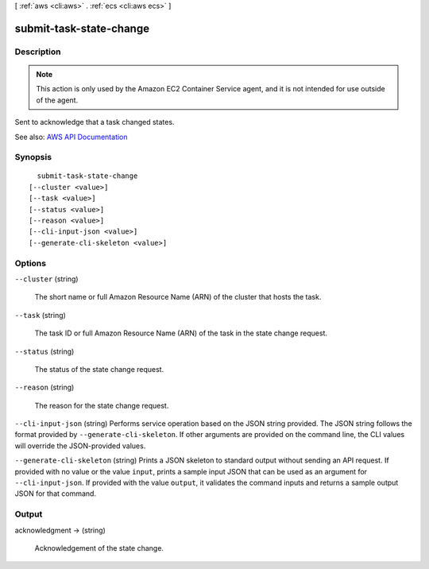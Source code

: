 [ :ref:`aws <cli:aws>` . :ref:`ecs <cli:aws ecs>` ]

.. _cli:aws ecs submit-task-state-change:


************************
submit-task-state-change
************************



===========
Description
===========



.. note::

   

  This action is only used by the Amazon EC2 Container Service agent, and it is not intended for use outside of the agent.

   

 

Sent to acknowledge that a task changed states.



See also: `AWS API Documentation <https://docs.aws.amazon.com/goto/WebAPI/ecs-2014-11-13/SubmitTaskStateChange>`_


========
Synopsis
========

::

    submit-task-state-change
  [--cluster <value>]
  [--task <value>]
  [--status <value>]
  [--reason <value>]
  [--cli-input-json <value>]
  [--generate-cli-skeleton <value>]




=======
Options
=======

``--cluster`` (string)


  The short name or full Amazon Resource Name (ARN) of the cluster that hosts the task.

  

``--task`` (string)


  The task ID or full Amazon Resource Name (ARN) of the task in the state change request.

  

``--status`` (string)


  The status of the state change request.

  

``--reason`` (string)


  The reason for the state change request.

  

``--cli-input-json`` (string)
Performs service operation based on the JSON string provided. The JSON string follows the format provided by ``--generate-cli-skeleton``. If other arguments are provided on the command line, the CLI values will override the JSON-provided values.

``--generate-cli-skeleton`` (string)
Prints a JSON skeleton to standard output without sending an API request. If provided with no value or the value ``input``, prints a sample input JSON that can be used as an argument for ``--cli-input-json``. If provided with the value ``output``, it validates the command inputs and returns a sample output JSON for that command.



======
Output
======

acknowledgment -> (string)

  

  Acknowledgement of the state change.

  

  

